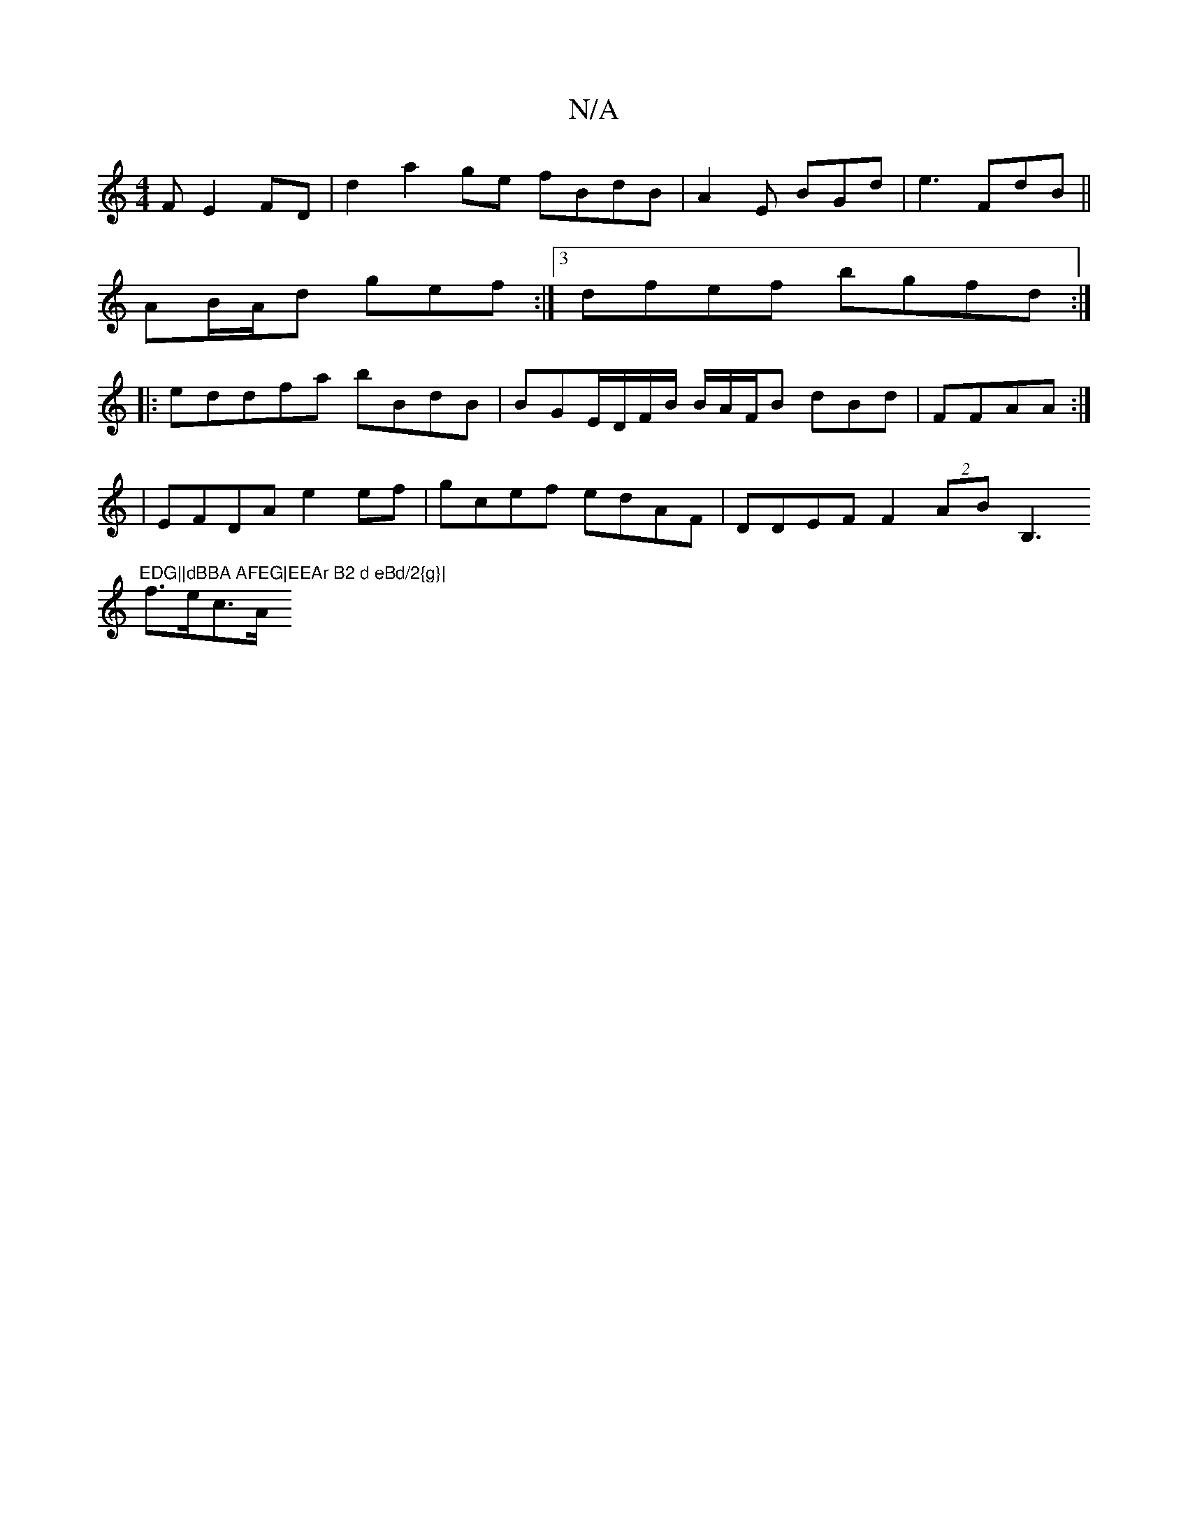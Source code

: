 X:1
T:N/A
M:4/4
R:N/A
K:Cmajor
F E2FD|d2 a2 ge fBdB|A2E BGd |e3 FdB ||
AB/A/d- gef :|3 dfef bgfd :|
|:eddfa bBdB | BGE/D/F/B/ B/A/F/B dBd | FFAA :|
|: | EFDA e2ef|gcef edAF|DDEF F2 (2AB B,3"EDG||dBBA AFEG|EEAr B2 d eBd/2{g}|
f>ec>A